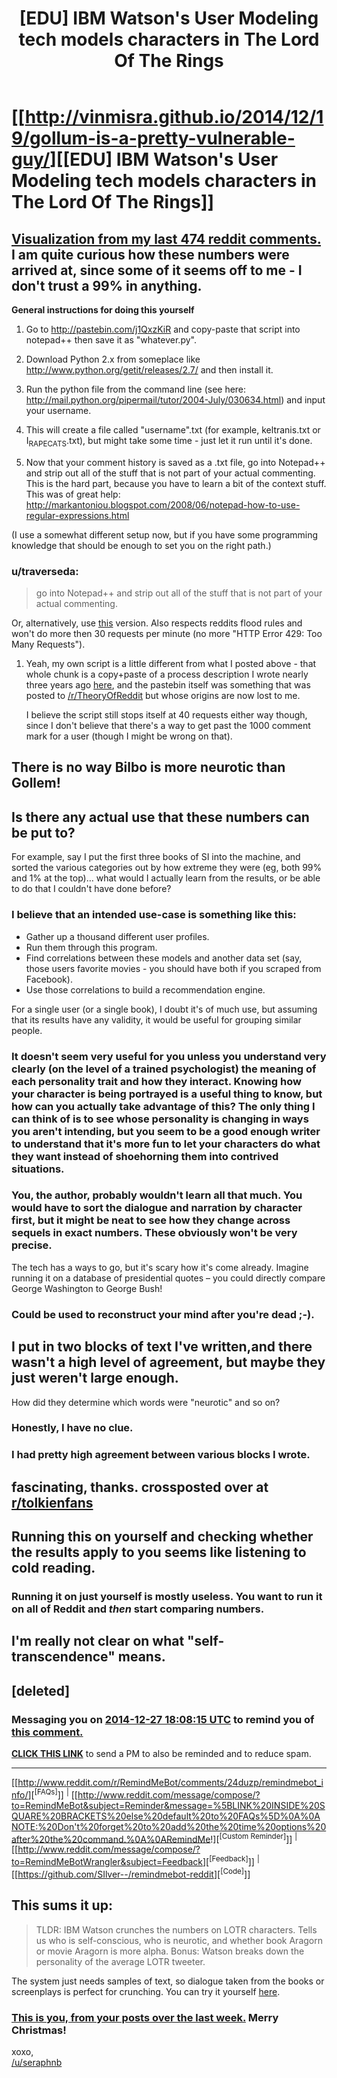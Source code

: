#+TITLE: [EDU] IBM Watson's User Modeling tech models characters in The Lord Of The Rings

* [[http://vinmisra.github.io/2014/12/19/gollum-is-a-pretty-vulnerable-guy/][[EDU] IBM Watson's User Modeling tech models characters in The Lord Of The Rings]]
:PROPERTIES:
:Author: AmeteurOpinions
:Score: 13
:DateUnix: 1419612067.0
:DateShort: 2014-Dec-26
:END:

** [[http://i.imgur.com/SgSvKVZ.png][Visualization from my last 474 reddit comments.]] I am quite curious how these numbers were arrived at, since some of it seems off to me - I don't trust a 99% in anything.

*General instructions for doing this yourself*

1. Go to [[http://pastebin.com/j1QxzKiR]] and copy-paste that script into notepad++ then save it as "whatever.py".

2. Download Python 2.x from someplace like [[http://www.python.org/getit/releases/2.7/]] and then install it.

3. Run the python file from the command line (see here: [[http://mail.python.org/pipermail/tutor/2004-July/030634.html]]) and input your username.

4. This will create a file called "username".txt (for example, keltranis.txt or I_RAPE_CATS.txt), but might take some time - just let it run until it's done.

5. Now that your comment history is saved as a .txt file, go into Notepad++ and strip out all of the stuff that is not part of your actual commenting. This is the hard part, because you have to learn a bit of the context stuff. This was of great help: [[http://markantoniou.blogspot.com/2008/06/notepad-how-to-use-regular-expressions.html]]

(I use a somewhat different setup now, but if you have some programming knowledge that should be enough to set you on the right path.)
:PROPERTIES:
:Author: alexanderwales
:Score: 5
:DateUnix: 1419615897.0
:DateShort: 2014-Dec-26
:END:

*** u/traverseda:
#+begin_quote
  go into Notepad++ and strip out all of the stuff that is not part of your actual commenting.
#+end_quote

Or, alternatively, use [[http://pastebin.com/6mshkPij][this]] version. Also respects reddits flood rules and won't do more then 30 requests per minute (no more "HTTP Error 429: Too Many Requests").
:PROPERTIES:
:Author: traverseda
:Score: 1
:DateUnix: 1419651650.0
:DateShort: 2014-Dec-27
:END:

**** Yeah, my own script is a little different from what I posted above - that whole chunk is a copy+paste of a process description I wrote nearly three years ago [[http://thingswhichborepeople.blogspot.com/2011/09/data-mining-my-reddit-comment-history.html][here]], and the pastebin itself was something that was posted to [[/r/TheoryOfReddit]] but whose origins are now lost to me.

I believe the script still stops itself at 40 requests either way though, since I don't believe that there's a way to get past the 1000 comment mark for a user (though I might be wrong on that).
:PROPERTIES:
:Author: alexanderwales
:Score: 1
:DateUnix: 1419654182.0
:DateShort: 2014-Dec-27
:END:


** There is no way Bilbo is more neurotic than Gollem!
:PROPERTIES:
:Author: PixelDust73
:Score: 3
:DateUnix: 1419619322.0
:DateShort: 2014-Dec-26
:END:


** Is there any actual use that these numbers can be put to?

For example, say I put the first three books of SI into the machine, and sorted the various categories out by how extreme they were (eg, both 99% and 1% at the top)... what would I actually learn from the results, or be able to do that I couldn't have done before?
:PROPERTIES:
:Author: DataPacRat
:Score: 2
:DateUnix: 1419618677.0
:DateShort: 2014-Dec-26
:END:

*** I believe that an intended use-case is something like this:

- Gather up a thousand different user profiles.
- Run them through this program.
- Find correlations between these models and another data set (say, those users favorite movies - you should have both if you scraped from Facebook).
- Use those correlations to build a recommendation engine.

For a single user (or a single book), I doubt it's of much use, but assuming that its results have any validity, it would be useful for grouping similar people.
:PROPERTIES:
:Author: alexanderwales
:Score: 3
:DateUnix: 1419619285.0
:DateShort: 2014-Dec-26
:END:


*** It doesn't seem very useful for you unless you understand very clearly (on the level of a trained psychologist) the meaning of each personality trait and how they interact. Knowing how your character is being portrayed is a useful thing to know, but how can you actually take advantage of this? The only thing I can think of is to see whose personality is changing in ways you aren't intending, but you seem to be a good enough writer to understand that it's more fun to let your characters do what they want instead of shoehorning them into contrived situations.
:PROPERTIES:
:Author: xamueljones
:Score: 2
:DateUnix: 1419624870.0
:DateShort: 2014-Dec-26
:END:


*** You, the author, probably wouldn't learn all that much. You would have to sort the dialogue and narration by character first, but it might be neat to see how they change across sequels in exact numbers. These obviously won't be very precise.

The tech has a ways to go, but it's scary how it's come already. Imagine running it on a database of presidential quotes -- you could directly compare George Washington to George Bush!
:PROPERTIES:
:Author: AmeteurOpinions
:Score: 1
:DateUnix: 1419620137.0
:DateShort: 2014-Dec-26
:END:


*** Could be used to reconstruct your mind after you're dead ;-).
:PROPERTIES:
:Score: 1
:DateUnix: 1419760546.0
:DateShort: 2014-Dec-28
:END:


** I put in two blocks of text I've written,and there wasn't a high level of agreement, but maybe they just weren't large enough.

How did they determine which words were "neurotic" and so on?
:PROPERTIES:
:Author: E-o_o-3
:Score: 2
:DateUnix: 1419622749.0
:DateShort: 2014-Dec-26
:END:

*** Honestly, I have no clue.
:PROPERTIES:
:Author: AmeteurOpinions
:Score: 1
:DateUnix: 1419623693.0
:DateShort: 2014-Dec-26
:END:


*** I had pretty high agreement between various blocks I wrote.
:PROPERTIES:
:Score: 1
:DateUnix: 1419866740.0
:DateShort: 2014-Dec-29
:END:


** fascinating, thanks. crossposted over at [[/r/tolkienfans][r/tolkienfans]]
:PROPERTIES:
:Author: flagamuffin
:Score: 2
:DateUnix: 1419635114.0
:DateShort: 2014-Dec-27
:END:


** Running this on yourself and checking whether the results apply to you seems like listening to cold reading.
:PROPERTIES:
:Author: Gurkenglas
:Score: 2
:DateUnix: 1419649476.0
:DateShort: 2014-Dec-27
:END:

*** Running it on just yourself is mostly useless. You want to run it on all of Reddit and /then/ start comparing numbers.
:PROPERTIES:
:Author: AmeteurOpinions
:Score: 2
:DateUnix: 1419683403.0
:DateShort: 2014-Dec-27
:END:


** I'm really not clear on what "self-transcendence" means.
:PROPERTIES:
:Author: traverseda
:Score: 2
:DateUnix: 1419652087.0
:DateShort: 2014-Dec-27
:END:


** [deleted]
:PROPERTIES:
:Score: 2
:DateUnix: 1419674893.0
:DateShort: 2014-Dec-27
:END:

*** Messaging you on [[http://www.wolframalpha.com/input/?i=2014-12-27%2018:08:15%20UTC%20To%20Local%20Time][*2014-12-27 18:08:15 UTC*]] to remind you of [[http://www.reddit.com/r/rational/comments/2qgdvs/edu_ibm_watsons_user_modeling_tech_models/cn6hhkp][*this comment.*]]

[[http://www.reddit.com/message/compose/?to=RemindMeBot&subject=Reminder&message=%5Bhttp://www.reddit.com/r/rational/comments/2qgdvs/edu_ibm_watsons_user_modeling_tech_models/cn6hhkp%5D%0A%0ARemindMe!%20%208%20hours][*CLICK THIS LINK*]] to send a PM to also be reminded and to reduce spam.

--------------

[[http://www.reddit.com/r/RemindMeBot/comments/24duzp/remindmebot_info/][^{[FAQs]}]] ^{|} [[http://www.reddit.com/message/compose/?to=RemindMeBot&subject=Reminder&message=%5BLINK%20INSIDE%20SQUARE%20BRACKETS%20else%20default%20to%20FAQs%5D%0A%0ANOTE:%20Don't%20forget%20to%20add%20the%20time%20options%20after%20the%20command.%0A%0ARemindMe!][^{[Custom Reminder]}]] ^{|} [[http://www.reddit.com/message/compose/?to=RemindMeBotWrangler&subject=Feedback][^{[Feedback]}]] ^{|} [[https://github.com/SIlver--/remindmebot-reddit][^{[Code]}]]
:PROPERTIES:
:Author: RemindMeBot
:Score: 1
:DateUnix: 1419674903.0
:DateShort: 2014-Dec-27
:END:


** This sums it up:

#+begin_quote
  TLDR: IBM Watson crunches the numbers on LOTR characters. Tells us who is self-conscious, who is neurotic, and whether book Aragorn or movie Aragorn is more alpha. Bonus: Watson breaks down the personality of the average LOTR tweeter.
#+end_quote

The system just needs samples of text, so dialogue taken from the books or screenplays is perfect for crunching. You can try it yourself [[http://watson-um-demo.mybluemix.net/][here]].
:PROPERTIES:
:Author: AmeteurOpinions
:Score: 1
:DateUnix: 1419612302.0
:DateShort: 2014-Dec-26
:END:

*** [[https://i.imgur.com/GU7MB2R.jpg][This is you, from your posts over the last week.]] Merry Christmas!

xoxo,\\
[[/u/seraphnb]]
:PROPERTIES:
:Score: 3
:DateUnix: 1419614358.0
:DateShort: 2014-Dec-26
:END:
